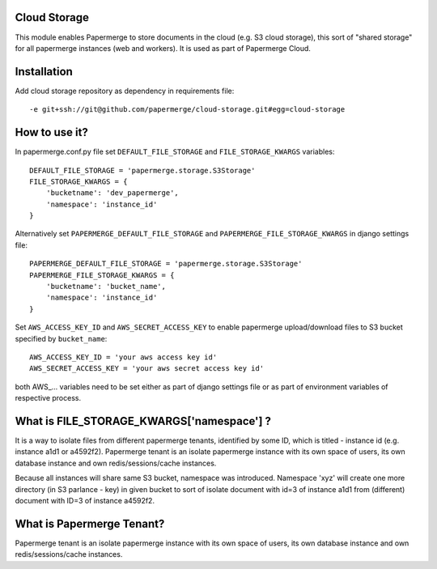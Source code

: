 Cloud Storage
==============

This module enables Papermerge to store documents in the cloud (e.g. S3 cloud
storage),  this sort of "shared storage" for all papermerge instances (web and
workers).
It is used as part of Papermerge Cloud.

Installation
==============

Add cloud storage repository as dependency in requirements file::

    -e git+ssh://git@github.com/papermerge/cloud-storage.git#egg=cloud-storage


How to use it?
================

In papermerge.conf.py file set ``DEFAULT_FILE_STORAGE`` and ``FILE_STORAGE_KWARGS`` variables::

    DEFAULT_FILE_STORAGE = 'papermerge.storage.S3Storage'
    FILE_STORAGE_KWARGS = {
        'bucketname': 'dev_papermerge',
        'namespace': 'instance_id'
    }

Alternatively set ``PAPERMERGE_DEFAULT_FILE_STORAGE``  and
``PAPERMERGE_FILE_STORAGE_KWARGS`` in django settings file::

    PAPERMERGE_DEFAULT_FILE_STORAGE = 'papermerge.storage.S3Storage'
    PAPERMERGE_FILE_STORAGE_KWARGS = {
        'bucketname': 'bucket_name',
        'namespace': 'instance_id'
    }

Set ``AWS_ACCESS_KEY_ID`` and ``AWS_SECRET_ACCESS_KEY`` to enable papermerge
upload/download files to S3 bucket specified by ``bucket_name``::

    AWS_ACCESS_KEY_ID = 'your aws access key id'
    AWS_SECRET_ACCESS_KEY = 'your aws secret access key id'

both AWS_... variables need to be set either as part of django settings file
or as part of environment variables of respective process.



What is FILE_STORAGE_KWARGS['namespace'] ?
===========================================

It is a way to isolate files from different papermerge tenants, identified by
some ID, which is titled - instance id (e.g. instance a1d1 or a4592f2).
Papermerge tenant is an isolate papermerge instance with its own space of
users, its own database instance and own redis/sessions/cache instances.

Because all instances will share same S3 bucket, namespace was introduced.
Namespace 'xyz' will create one more directory (in S3 parlance - key) in given
bucket to sort of isolate document with id=3 of instance a1d1 from (different)
document with ID=3 of instance a4592f2.


What is Papermerge Tenant?
============================

Papermerge tenant is an isolate papermerge instance with its own space of
users, its own database instance and own redis/sessions/cache instances.